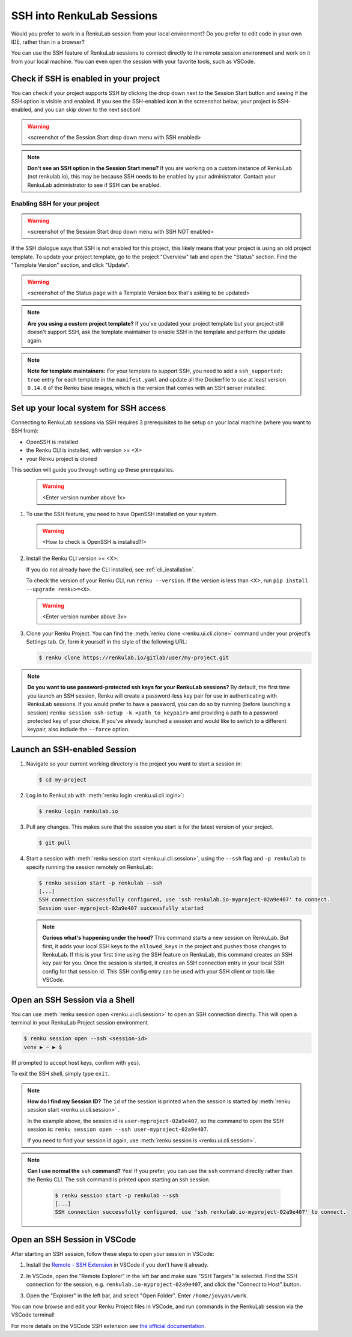 .. _ssh_into_sessions:

SSH into RenkuLab Sessions
==========================

Would you prefer to work in a RenkuLab session from your local environment? Do
you prefer to edit code in your own IDE, rather than in a browser?

You can use the SSH feature of RenkuLab sessions to connect directly to the
remote session environment and work on it from your local machine. You can even
open the session with your favorite tools, such as VSCode.

Check if SSH is enabled in your project
---------------------------------------

You can check if your project supports SSH by clicking the drop down next to the
Session Start button and seeing if the SSH option is visible and enabled. If you
see the SSH-enabled icon in the screenshot below, your project is SSH-enabled,
and you can skip down to the next section!

.. warning::
    <screenshot of the Session Start drop down menu with SSH enabled>

.. note::
    **Don't see an SSH option in the Session Start menu?** If you are working on
    a custom instance of RenkuLab (not renkulab.io), this may be because SSH
    needs to be enabled by your administrator. Contact your RenkuLab
    administrator to see if SSH can be enabled.

Enabling SSH for your project
~~~~~~~~~~~~~~~~~~~~~~~~~~~~~

.. warning::
    <screenshot of the Session Start drop down menu with SSH NOT enabled>

If the SSH dialogue says that SSH is not enabled for this project, this likely
means that your project is using an old project template. To update your project
template, go to the project "Overview" tab and open the "Status" section. Find
the "Template Version" section, and click "Update".

.. warning::
    <screenshot of the Status page with a Template Version box that's asking to be updated>

.. note::
    **Are you using a custom project template?** If you've updated your project
    template but your project still doesn't support SSH, ask the template
    maintainer to enable SSH in the template and perform the update again.

.. note::
    **Note for template maintainers:** For your template to support SSH, you need
    to add a ``ssh_supported: true`` entry for each template in the ``manifest.yaml``
    and update all the Dockerfile to use at least version ``0.14.0`` of the Renku
    base images, which is the version that comes with an SSH server installed.


Set up your local system for SSH access
---------------------------------------

Connecting to RenkuLab sessions via SSH requires 3 prerequisites to be setup on
your local machine (where you want to SSH from):

* OpenSSH is installed
* the Renku CLI is installed, with version >= <X>
* your Renku project is cloned

This section will guide you through setting up these prerequisites.

    .. warning::
        <Enter version number above 1x>

#.  To use the SSH feature, you need to have OpenSSH installed on your system.

    .. warning::
        <How to check is OpenSSH is installed?!>

#.  Install the Renku CLI version >= <X>.

    If you do not already have the CLI installed, see :ref:`cli_installation`. 
   
    To check the version of your Renku CLI, run ``renku --version``. If the
    version is less than <X>, run ``pip install --upgrade renku>=<X>``.

    .. warning::
        <Enter version number above 3x>

#.  Clone your Renku Project. You can find the :meth:`renku clone <renku.ui.cli.clone>`
    command under your project's Settings tab. Or, form it yourself in the style
    of the following URL: 

    .. code-block:: console
    
        $ renku clone https://renkulab.io/gitlab/user/my-project.git

.. note::

    **Do you want to use password-protected ssh keys for your RenkuLab
    sessions?** By default, the first time you launch an SSH session, Renku will
    create a password-less key pair for use in authenticating with RenkuLab
    sessions. If you would prefer to have a password, you can do so by running
    (before launching a session) ``renku session ssh-setup -k
    <path_to_keypair>`` and providing a path to a password protected key of your
    choice. If you've already launched a session and would like to switch to a
    different keypair, also include the ``--force`` option.

Launch an SSH-enabled Session
-----------------------------

#.  Navigate so your current working directory is the project you want to start
    a session in:

    .. code-block:: console
    
        $ cd my-project


#.  Log in to RenkuLab with :meth:`renku login <renku.ui.cli.login>`: 

    .. code-block:: console

        $ renku login renkulab.io


#.  Pull any changes. This makes sure that the session you start is for the
    latest version of your project.

    .. code-block:: console

        $ git pull


#.  Start a session with :meth:`renku session start <renku.ui.cli.session>`,
    using the ``--ssh`` flag and ``-p renkulab`` to specify running the session
    remotely on RenkuLab:

    .. code-block:: console

        $ renku session start -p renkulab --ssh
        [...]
        SSH connection successfully configured, use 'ssh renkulab.io-myproject-02a9e407' to connect.
        Session user-myproject-02a9e407 successfully started
    
    .. note::

        **Curious what's happening under the hood?** This command starts a new
        session on RenkuLab. But first, it adds your local SSH keys to the
        ``allowed_keys`` in the project and pushes those changes to RenkuLab. If
        this is your first time using the SSH feature on RenkuLab, this command
        creates an SSH key pair for you. Once the session is started, it creates
        an SSH connection entry in your local SSH config for that session id.
        This SSH config entry can be used with your SSH client or tools like
        VSCode.


Open an SSH Session via a Shell
-------------------------------

You can use :meth:`renku session open <renku.ui.cli.session>` to open an SSH
connection directly. This will open a terminal in your RenkuLab Project session
environment.

.. code-block:: console

    $ renku session open --ssh <session-id>
    venv ▶ ~ ▶ $

(If prompted to accept host keys, confirm with ``yes``).

To exit the SSH shell, simply type ``exit``.

.. note::

    **How do I find my Session ID?** The ``id`` of the session is
    printed when the session is started by :meth:`renku session start
    <renku.ui.cli.session>` .
    
    In the example above, the session id is ``user-myproject-02a9e407``, so the
    command to open the SSH session is: ``renku session open --ssh
    user-myproject-02a9e407``.
    
    If you need to find your session id again, use
    :meth:`renku session ls <renku.ui.cli.session>`.

.. note::

    **Can I use normal the** ``ssh`` **command?** Yes! If you prefer, you can
    use the ``ssh`` command directly rather than the Renku CLI. The ``ssh``
    command is printed upon starting an ssh session.

        .. code-block:: console

            $ renku session start -p renkulab --ssh
            [...]
            SSH connection successfully configured, use 'ssh renkulab.io-myproject-02a9e407' to connect.


Open an SSH Session in VSCode
------------------------------

After starting an SSH session, follow these steps to open your session in
VSCode:

#.  Install the `Remote - SSH Extension <https://marketplace.visualstudio.com/items?itemName=ms-vscode-remote.remote-ssh>`_
    in VSCode if you don't have it already.

#.  In VSCode, open the "Remote Explorer" in the left bar and make sure "SSH
    Targets" is selected. Find the SSH connection for the session, e.g.
    ``renkulab.io-myproject-02a9e407``, and click the "Connect to Host" button.

    .. image:: ../../_static/images/ssh_from_vscode.png
        :width: 85%
        :align: center
        :alt: Opening a RenkuLab SSH Session in VSCode.

#.  Open the "Explorer" in the left bar, and select "Open Folder". Enter
    ``/home/jovyan/work``.

You can now browse and edit your Renku Project files in VSCode, and run commands
in the RenkuLab session via the VSCode terminal!

.. image:: ../../_static/images/ssh_session_in_vscode.png
    :width: 85%
    :align: center
    :alt: A RenkuLab SSH Session open in VSCode.


For more details on the VSCode SSH extension see
`the official documentation <https://code.visualstudio.com/docs/remote/ssh>`_.
